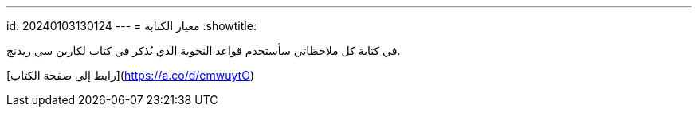 ---
id: 20240103130124
---
= معيار الكتابة
:showtitle:

في كتابة كل ملاحظاتي سأستخدم قواعد النحوية الذي يُذكر في كتاب لكارين سي ريدنج.

[رابط إلى صفحة الكتاب](https://a.co/d/emwuytO)
